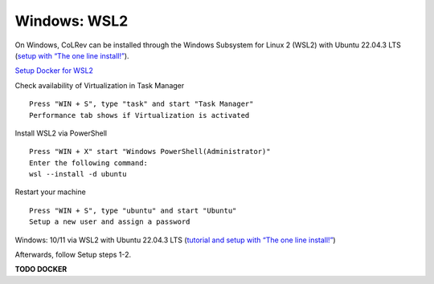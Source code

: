 Windows: WSL2
===================================================

On Windows, CoLRev can be installed through the Windows Subsystem for Linux 2 (WSL2) with Ubuntu 22.04.3 LTS (`setup with “The one line install!” <https://ubuntu.com/tutorials/install-ubuntu-on-wsl2-on-windows-10#3-download-ubuntu>`__).

`Setup Docker for WSL2 <https://docs.docker.com/desktop/wsl>`__

Check availability of Virtualization in Task Manager

::

  Press "WIN + S", type "task" and start "Task Manager"
  Performance tab shows if Virtualization is activated

Install WSL2 via PowerShell

::

  Press "WIN + X" start "Windows PowerShell(Administrator)"
  Enter the following command:
  wsl --install -d ubuntu

Restart your machine

::

  Press "WIN + S", type "ubuntu" and start "Ubuntu"
  Setup a new user and assign a password

Windows: 10/11 via WSL2 with Ubuntu 22.04.3 LTS (`tutorial and setup with “The one line install!” <https://ubuntu.com/tutorials/install-ubuntu-on-wsl2-on-windows-10#3-download-ubuntu>`__)

Afterwards, follow Setup steps 1-2.

**TODO DOCKER**
